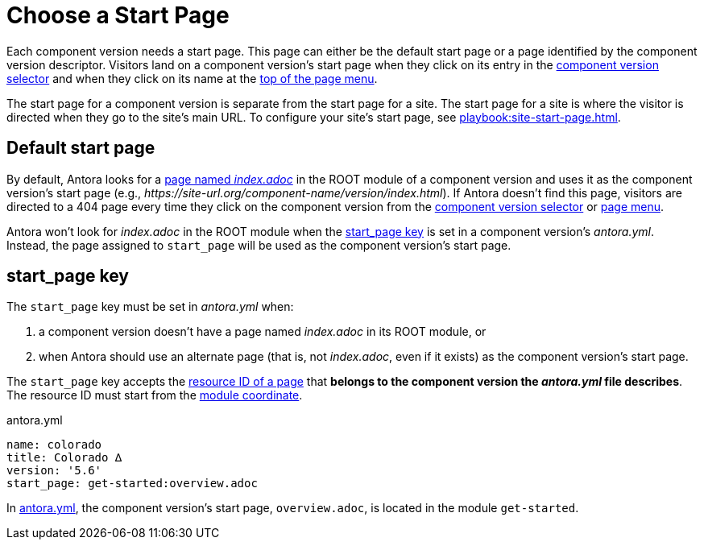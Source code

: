 = Choose a Start Page

Each component version needs a start page.
This page can either be the default start page or a page identified by the component version descriptor.
Visitors land on a component version's start page when they click on its entry in the xref:navigation:index.adoc#component-dropdown[component version selector] and when they click on its name at the xref:navigation:index.adoc#component-menu[top of the page menu].

The start page for a component version is separate from the start page for a site.
The start page for a site is where the visitor is directed when they go to the site's main URL.
To configure your site's start page, see xref:playbook:site-start-page.adoc[].

== Default start page

By default, Antora looks for a xref:page:start-page.adoc[page named _index.adoc_] in the ROOT module of a component version and uses it as the component version's start page (e.g., _\https://site-url.org/component-name/version/index.html_).
If Antora doesn't find this page, visitors are directed to a 404 page every time they click on the component version from the xref:navigation:index.adoc#component-dropdown[component version selector] or xref:navigation:index.adoc#component-menu[page menu].

Antora won't look for [.path]_index.adoc_ in the ROOT module when the <<start-page-key,start_page key>> is set in a component version's [.path]_antora.yml_.
Instead, the page assigned to `start_page` will be used as the component version's start page.

[#start-page-key]
== start_page key

The `start_page` key must be set in [.path]_antora.yml_ when:

. a component version doesn't have a page named [.path]_index.adoc_ in its ROOT module, or
. when Antora should use an alternate page (that is, not [.path]_index.adoc_, even if it exists) as the component version's start page.

The `start_page` key accepts the xref:page:resource-id.adoc[resource ID of a page] that *belongs to the component version the [.path]_antora.yml_ file describes*.
The resource ID must start from the xref:page:resource-id-coordinates.adoc#id-module[module coordinate].

.antora.yml
[#ex-start,yaml]
----
name: colorado
title: Colorado ∆
version: '5.6'
start_page: get-started:overview.adoc
----

In <<ex-start>>, the component version's start page, `overview.adoc`, is located in the module `get-started`.
